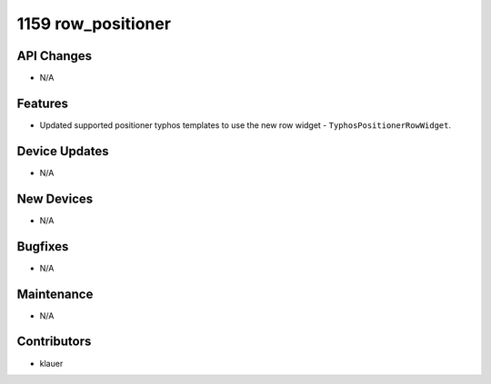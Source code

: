 1159 row_positioner
#################

API Changes
-----------
- N/A

Features
--------
- Updated supported positioner typhos templates to use the new row widget -
  ``TyphosPositionerRowWidget``.

Device Updates
--------------
- N/A

New Devices
-----------
- N/A

Bugfixes
--------
- N/A

Maintenance
-----------
- N/A

Contributors
------------
- klauer
